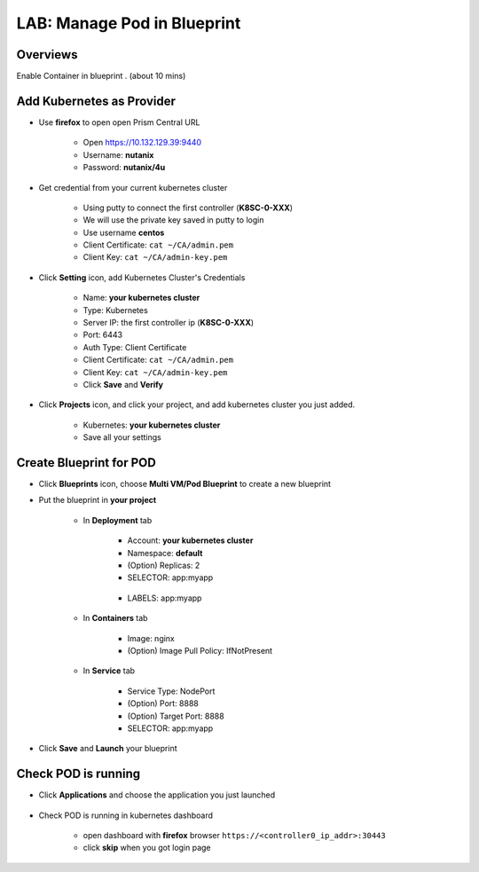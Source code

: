 .. title:: LAB: Manage Pod in Blueprint

.. _podinbp:

----------------------------
LAB: Manage Pod in Blueprint
----------------------------

Overviews
+++++++++

Enable Container in blueprint . (about 10 mins)

Add Kubernetes as Provider
++++++++++++++++++++++++++

- Use **firefox** to open open Prism Central URL

    - Open https://10.132.129.39:9440
    - Username: **nutanix**
    - Password: **nutanix/4u**

- Get credential from your current kubernetes cluster

    - Using putty to connect the first controller (**K8SC-0-XXX**)
    - We will use the private key saved in putty to login
    - Use username **centos**
    - Client Certificate: ``cat ~/CA/admin.pem``
    - Client Key: ``cat ~/CA/admin-key.pem``

- Click **Setting** icon, add Kubernetes Cluster's Credentials

    .. figure:: images/pod1.png

    - Name: **your kubernetes cluster**
    - Type: Kubernetes
    - Server IP: the first controller ip (**K8SC-0-XXX**)
    - Port: 6443
    - Auth Type: Client Certificate
    - Client Certificate:  ``cat ~/CA/admin.pem``
    - Client Key: ``cat ~/CA/admin-key.pem``
    - Click **Save** and **Verify**

- Click **Projects** icon, and click your project, and add kubernetes cluster you just added.

    .. figure:: images/pod2.png

    - Kubernetes: **your kubernetes cluster**
    - Save all your settings


Create Blueprint for POD
++++++++++++++++++++++++

- Click **Blueprints** icon, choose **Multi VM/Pod Blueprint** to create a new blueprint
- Put the blueprint in **your project**

    .. figure:: images/pod3.png

    .. figure:: images/pod4.png

    - In **Deployment** tab

        .. figure:: images/pod5.png
            :width: 50 %

        - Account: **your kubernetes cluster**
        - Namespace: **default**
        - (Option) Replicas: 2
        - SELECTOR: app:myapp


        .. figure:: images/pod6.png
            :width: 50 %

        - LABELS: app:myapp

    - In **Containers** tab

        .. figure:: images/pod7.png
            :width: 50 %

        - Image: nginx
        - (Option) Image Pull Policy: IfNotPresent

    - In **Service** tab

        .. figure:: images/pod8.png
            :width: 50 %

        .. figure:: images/pod9.png
            :width: 50 %

        - Service Type: NodePort
        - (Option) Port: 8888
        - (Option) Target Port: 8888
        - SELECTOR: app:myapp

- Click **Save** and **Launch** your blueprint



Check POD is running
++++++++++++++++++++

- Click **Applications** and choose the application you just launched

    .. figure:: images/pod10.png

    .. figure:: images/pod11.png

- Check POD is running in kubernetes dashboard

    - open dashboard with **firefox** browser ``https://<controller0_ip_addr>:30443``
    - click **skip** when you got login page

    .. figure:: images/pod12.png

    .. figure:: images/pod13.png
